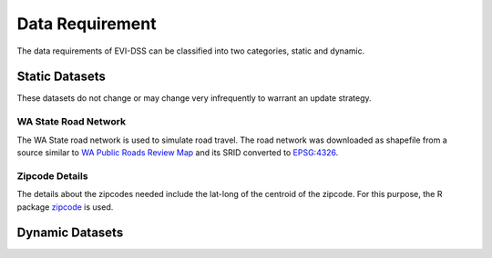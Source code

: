 .. _data_needed:

================
Data Requirement
================

The data requirements of EVI-DSS can be classified into two categories, static and dynamic. 

.. (also cross-link these with the respective models, so each model should have a link to the dataset it uses. Maybe here mention all the models that this dataset is used in.) 

Static Datasets
===============

These datasets do not change or may change very infrequently to warrant an update strategy. 

WA State Road Network
---------------------
The WA State road network is used to simulate road travel. The road network was downloaded as shapefile from a source similar to `WA Public Roads Review Map`_ and its SRID converted to `EPSG:4326`_.

Zipcode Details
---------------
The details about the zipcodes needed include the lat-long of the centroid of the zipcode. For this purpose, the R package `zipcode`_ is used. 



Dynamic Datasets
================



.. _WA Public Roads Review Map: https://wsdot.maps.arcgis.com/apps/Viewer/index.html?appid=e1d3bf7788c14584a816559c6ccf51e6
.. _EPSG:4326: https://spatialreference.org/ref/epsg/wgs-84/
.. _zipcode: https://CRAN.R-project.org/package=zipcode